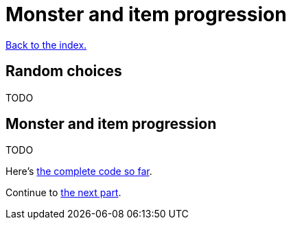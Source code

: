 = Monster and item progression
:icons: font
:source-highlighter: pygments
:source-language: rust
ifdef::env-github[:outfilesuffix: .adoc]


<<index#,Back to the index.>>


== Random choices

TODO


== Monster and item progression

TODO

Here's link:part-12-monster-item-progression.rs.txt[the complete code so far].

Continue to <<part-13-adventure-gear#,the next part>>.

